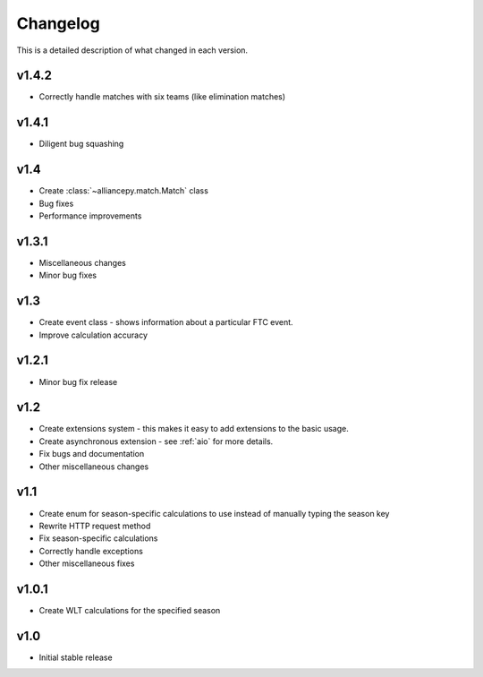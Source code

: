 Changelog
==========

This is a detailed description of what changed in each version.

.. _vp1p4p2:

v1.4.2
------
- Correctly handle matches with six teams (like elimination matches)

.. _vp1p4p1:

v1.4.1
-------
- Diligent bug squashing

.. _vp1p4:

v1.4
-----
- Create :class:`~alliancepy.match.Match` class
- Bug fixes
- Performance improvements

.. _vp1p3p1:

v1.3.1
-------
- Miscellaneous changes
- Minor bug fixes

.. _vp1p3:

v1.3
-----
- Create event class - shows information about a particular FTC event.
- Improve calculation accuracy

.. _vp1p2p1:

v1.2.1
------
- Minor bug fix release

.. _vp1p2:

v1.2
-----
- Create extensions system - this makes it easy to add extensions to the basic usage.
- Create asynchronous extension - see :ref:`aio` for more details.
- Fix bugs and documentation
- Other miscellaneous changes

.. _vp1p1:

v1.1
-----

- Create enum for season-specific calculations to use instead of manually typing the season key
- Rewrite HTTP request method
- Fix season-specific calculations
- Correctly handle exceptions
- Other miscellaneous fixes

.. _vp1p0p1:

v1.0.1
------

- Create WLT calculations for the specified season

.. _vp1p0:

v1.0
-----

- Initial stable release